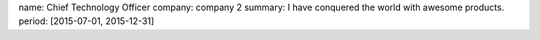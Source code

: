 name: Chief Technology Officer
company: company 2
summary: I have conquered the world with awesome products.
period: [2015-07-01, 2015-12-31]

